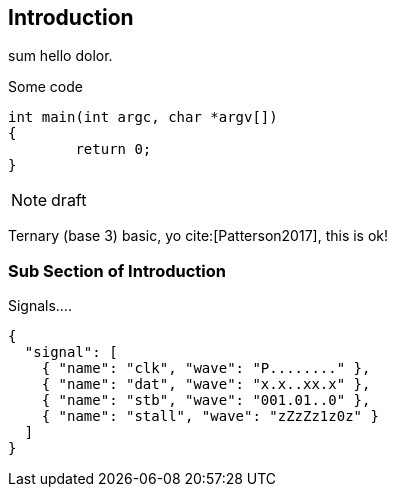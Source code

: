 [[intro]]
== Introduction

sum hello indexterm:[hello] dolor.

.Some code
[source, c]
----
int main(int argc, char *argv[])
{
	return 0;
}
----


[NOTE]
====
draft

====

Ternary (base 3) indexterm:[base] basic, yo cite:[Patterson2017],
this is ok!

=== Sub Section of Introduction


.Signals....
[wavedrom, svg]
....
{
  "signal": [
    { "name": "clk", "wave": "P........" },
    { "name": "dat", "wave": "x.x..xx.x" },
    { "name": "stb", "wave": "001.01..0" },
    { "name": "stall", "wave": "zZzZz1z0z" }
  ]
}
....

